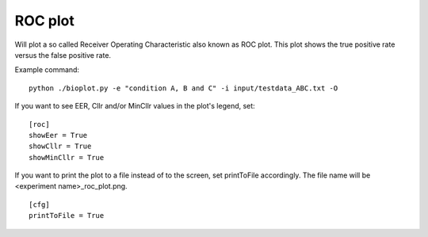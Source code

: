 .. _rst_rocplot:

ROC plot
========

Will plot a so called Receiver Operating Characteristic also known as ROC plot.
This plot shows the true positive rate versus the false positive rate.

Example command: ::

    python ./bioplot.py -e "condition A, B and C" -i input/testdata_ABC.txt -O

.. image:: images/condition_ABC_roc.png

If you want to see EER, Cllr and/or MinCllr values in the plot's legend, set: ::

    [roc]
    showEer = True
    showCllr = True
    showMinCllr = True

If you want to print the plot to a file instead of to the screen, set printToFile accordingly.
The file name will be <experiment name>_roc_plot.png. ::

        [cfg]
        printToFile = True
